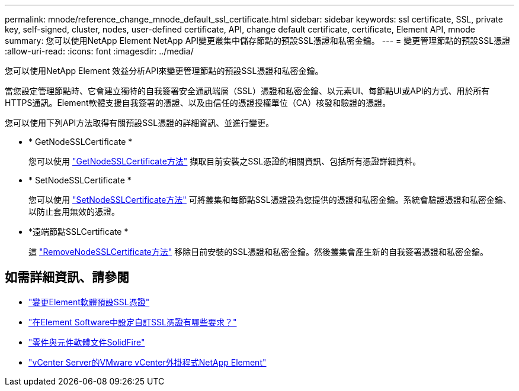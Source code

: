 ---
permalink: mnode/reference_change_mnode_default_ssl_certificate.html 
sidebar: sidebar 
keywords: ssl certificate, SSL, private key, self-signed, cluster, nodes, user-defined certificate, API, change default certificate, certificate, Element API, mnode 
summary: 您可以使用NetApp Element NetApp API變更叢集中儲存節點的預設SSL憑證和私密金鑰。 
---
= 變更管理節點的預設SSL憑證
:allow-uri-read: 
:icons: font
:imagesdir: ../media/


[role="lead"]
您可以使用NetApp Element 效益分析API來變更管理節點的預設SSL憑證和私密金鑰。

當您設定管理節點時、它會建立獨特的自我簽署安全通訊端層（SSL）憑證和私密金鑰、以元素UI、每節點UI或API的方式、用於所有HTTPS通訊。Element軟體支援自我簽署的憑證、以及由信任的憑證授權單位（CA）核發和驗證的憑證。

您可以使用下列API方法取得有關預設SSL憑證的詳細資訊、並進行變更。

* * GetNodeSSLCertificate *
+
您可以使用 link:../api/reference_element_api_getnodesslcertificate.html["GetNodeSSLCertificate方法"] 擷取目前安裝之SSL憑證的相關資訊、包括所有憑證詳細資料。

* * SetNodeSSLCertificate *
+
您可以使用 link:../api/reference_element_api_setnodesslcertificate.html["SetNodeSSLCertificate方法"] 可將叢集和每節點SSL憑證設為您提供的憑證和私密金鑰。系統會驗證憑證和私密金鑰、以防止套用無效的憑證。

* *遠端節點SSLCertificate *
+
這 link:../api/reference_element_api_removenodesslcertificate.html["RemoveNodeSSLCertificate方法"] 移除目前安裝的SSL憑證和私密金鑰。然後叢集會產生新的自我簽署憑證和私密金鑰。





== 如需詳細資訊、請參閱

* link:../storage/reference_post_deploy_change_default_ssl_certificate.html["變更Element軟體預設SSL憑證"]
* https://kb.netapp.com/Advice_and_Troubleshooting/Data_Storage_Software/Element_Software/What_are_the_requirements_around_setting_custom_SSL_certificates_in_Element_Software%3F["在Element Software中設定自訂SSL憑證有哪些要求？"^]
* https://docs.netapp.com/us-en/element-software/index.html["零件與元件軟體文件SolidFire"]
* https://docs.netapp.com/us-en/vcp/index.html["vCenter Server的VMware vCenter外掛程式NetApp Element"^]

